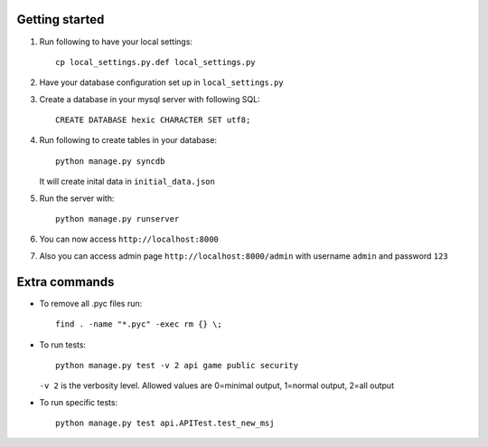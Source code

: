 Getting started
===============

#. Run following to have your local settings::

    cp local_settings.py.def local_settings.py


#. Have your database configuration set up in ``local_settings.py``


#. Create a database in your mysql server with following SQL::

    CREATE DATABASE hexic CHARACTER SET utf8;


#. Run following to create tables in your database::

    python manage.py syncdb

   It will create inital data in ``initial_data.json``


#. Run the server with::

    python manage.py runserver


#. You can now access ``http://localhost:8000``


#. Also you can access admin page ``http://localhost:8000/admin`` with
   username ``admin`` and password ``123``


Extra commands
===============
- To remove all .pyc files run::

    find . -name "*.pyc" -exec rm {} \;

- To run tests::

    python manage.py test -v 2 api game public security

  ``-v 2`` is the verbosity level. Allowed values are 0=minimal output, 1=normal output, 2=all output

- To run specific tests::

    python manage.py test api.APITest.test_new_msj
